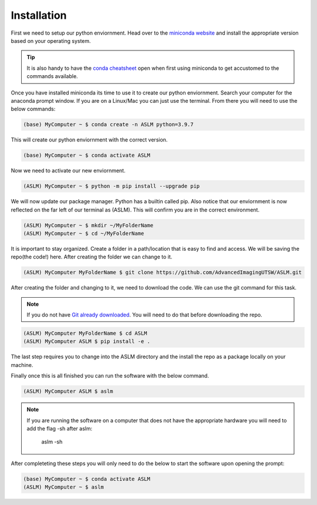 Installation
============
First we need to setup our python enviornment. Head over to the `miniconda website <https://docs.conda.io/en/latest/miniconda.html#latest-miniconda-installer-links>`_
and install the appropriate version based on your operating system.

.. tip::

    It is also handy to have the `conda cheatsheet <https://docs.conda.io/projects/conda/en/4.6.0/_downloads/52a95608c49671267e40c689e0bc00ca/conda-cheatsheet.pdf>`_ open when first using miniconda to get accustomed to the commands available.

Once you have installed miniconda its time to use it to create our python enviornment.
Search your computer for the anaconda prompt window. If you are on a Linux/Mac you can just use the terminal.
From there you will need to use the below commands:

.. code-block::
    
    (base) MyComputer ~ $ conda create -n ASLM python=3.9.7

This will create our python enviornment with the correct version.

.. code-block::
    
    (base) MyComputer ~ $ conda activate ASLM

Now we need to activate our new enviornment.

.. code-block::
    
    (ASLM) MyComputer ~ $ python -m pip install --upgrade pip

We will now update our package manager. Python has a builtin called pip. Also notice that our enviornment is now reflected on the far left of our terminal as (ASLM). This will confirm you are in the correct environment.

.. code-block::
    
    (ASLM) MyComputer ~ $ mkdir ~/MyFolderName
    (ASLM) MyComputer ~ $ cd ~/MyFolderName

It is important to stay organized. Create a folder in a path/location that is easy to find and access. We will be saving the repo(the code!) here. After creating the folder we can change to it.

.. code-block::
    
    (ASLM) MyComputer MyFolderName $ git clone https://github.com/AdvancedImagingUTSW/ASLM.git

After creating the folder and changing to it, we need to download the code. We can use the git command for this task.

.. note::

    If you do not have `Git already downloaded <https://git-scm.com/downloads>`_. You will need to do that before downloading the repo.

.. code-block::
    
    (ASLM) MyComputer MyFolderName $ cd ASLM
    (ASLM) MyComputer ASLM $ pip install -e .

The last step requires you to change into the ASLM directory and the install the repo as a package locally on your machine.

Finally once this is all finished you can run the software with the below command.

.. code-block::
    
    (ASLM) MyComputer ASLM $ aslm

.. note::

    If you are running the software on a computer that does not have the appropriate hardware you will need to add the flag -sh after aslm:

        aslm -sh



After completeting these steps you will only need to do the below to start the software upon opening the prompt:

.. code-block::
    
    (base) MyComputer ~ $ conda activate ASLM
    (ASLM) MyComputer ~ $ aslm
